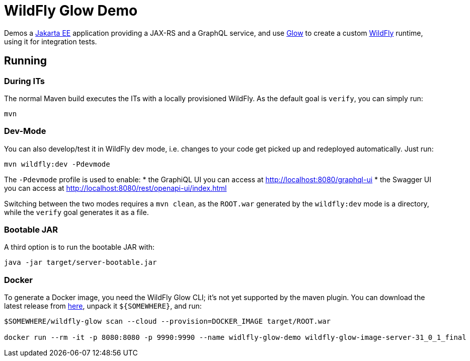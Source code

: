 = WildFly Glow Demo

Demos a https://jakarta.ee[Jakarta EE] application providing a JAX-RS and a GraphQL service, and use https://docs.wildfly.org/wildfly-glow/[Glow] to create a custom https://www.wildfly.org[WildFly] runtime, using it for integration tests.

== Running

=== During ITs

The normal Maven build executes the ITs with a locally provisioned WildFly.
As the default goal is `verify`, you can simply run:

[source,bash]
----
mvn
----

=== Dev-Mode

You can also develop/test it in WildFly dev mode, i.e. changes to your code get picked up and redeployed automatically.
Just run:

[source,bash]
----
mvn wildfly:dev -Pdevmode
----

The `-Pdevmode` profile is used to enable:
* the GraphiQL UI you can access at http://localhost:8080/graphql-ui
* the Swagger UI you can access at http://localhost:8080/rest/openapi-ui/index.html

Switching between the two modes requires a `mvn clean`, as the `ROOT.war` generated by the `wildfly:dev` mode is a directory, while the `verify` goal generates it as a file.

=== Bootable JAR

A third option is to run the bootable JAR with:

[source,bash]
----
java -jar target/server-bootable.jar
----

=== Docker

To generate a Docker image, you need the WildFly Glow CLI; it's not yet supported by the maven plugin.
You can download the latest release from https://github.com/wildfly/wildfly-glow/releases[here], unpack it `${SOMEWHERE}`, and run:

[source,bash]
----
$SOMEWHERE/wildfly-glow scan --cloud --provision=DOCKER_IMAGE target/ROOT.war

docker run --rm -it -p 8080:8080 -p 9990:9990 --name widlfly-glow-demo wildfly-glow-image-server-31_0_1_final
----

